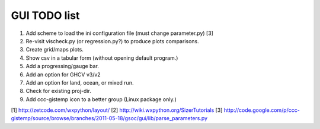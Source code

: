 GUI TODO list
=============

#. Add scheme to load the ini configuration file (must change parameter.py) [3]
#. Re-visit vischeck.py (or regression.py?) to produce plots comparisons.
#. Create grid/maps plots.
#. Show csv in a tabular form (without opening default program.)
#. Add a progressing/gauge bar.
#. Add an option for GHCV v3/v2
#. Add an option for land, ocean, or mixed run.
#. Check for existing proj-dir.
#. Add ccc-gistemp icon to a better group (Linux package only.)

[1] http://zetcode.com/wxpython/layout/
[2] http://wiki.wxpython.org/SizerTutorials
[3] http://code.google.com/p/ccc-gistemp/source/browse/branches/2011-05-18/gsoc/gui/lib/parse_parameters.py
